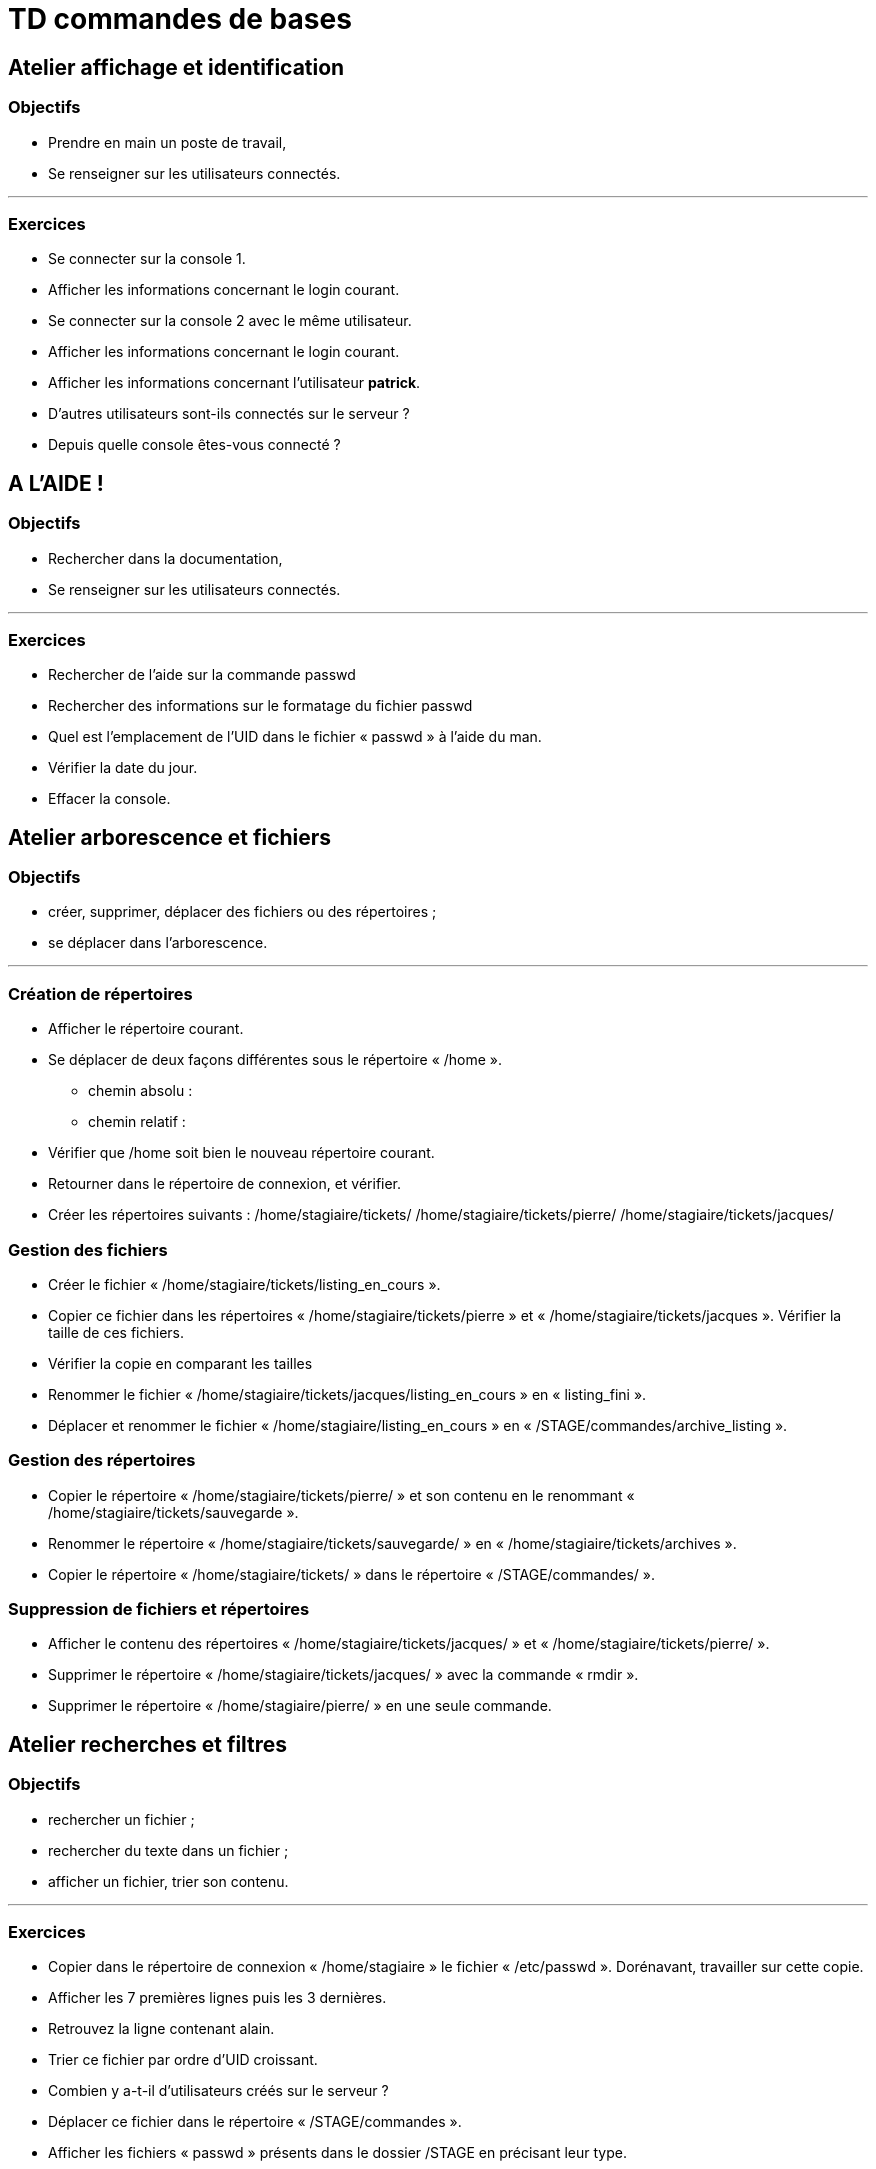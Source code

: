 = TD commandes de bases

== Atelier affichage et identification

=== Objectifs

** Prendre en main un poste de travail,
** Se renseigner sur les utilisateurs connectés.

'''

=== Exercices
* Se connecter sur la console 1.
* Afficher les informations concernant le login courant.
* Se connecter sur la console 2 avec le même utilisateur.
* Afficher les informations concernant le login courant.
* Afficher les informations concernant l’utilisateur **patrick**.
* D'autres utilisateurs sont-ils connectés sur le serveur ?
* Depuis quelle console êtes-vous connecté ? 

== A L’AIDE !

=== Objectifs

** Rechercher dans la documentation,
** Se renseigner sur les utilisateurs connectés.

'''

=== Exercices

* Rechercher de l’aide sur la commande passwd
* Rechercher des informations sur le formatage du fichier passwd
* Quel est l’emplacement de l’UID dans le fichier « passwd » à l’aide du man.
* Vérifier la date du jour.
* Effacer la console.

== Atelier arborescence et fichiers

=== Objectifs

** créer, supprimer, déplacer des fichiers ou des répertoires ;
** se déplacer dans l’arborescence.

'''

=== Création de répertoires

* Afficher le répertoire courant.
* Se déplacer de deux façons différentes sous le répertoire « /home ».
** chemin absolu : 
** chemin relatif : 
* Vérifier que /home soit bien le nouveau répertoire courant.
* Retourner dans le répertoire de connexion, et vérifier.
* Créer les répertoires suivants : /home/stagiaire/tickets/ /home/stagiaire/tickets/pierre/ /home/stagiaire/tickets/jacques/

=== Gestion des fichiers

* Créer le fichier « /home/stagiaire/tickets/listing_en_cours ».
* Copier ce fichier dans les répertoires « /home/stagiaire/tickets/pierre » et « /home/stagiaire/tickets/jacques ». Vérifier la taille de ces fichiers.
* Vérifier la copie en comparant les tailles
* Renommer le fichier « /home/stagiaire/tickets/jacques/listing_en_cours » en « listing_fini ».
* Déplacer et renommer le fichier « /home/stagiaire/listing_en_cours » en « /STAGE/commandes/archive_listing ».

=== Gestion des répertoires

* Copier le répertoire « /home/stagiaire/tickets/pierre/ » et son contenu en le renommant « /home/stagiaire/tickets/sauvegarde ».
* Renommer le répertoire « /home/stagiaire/tickets/sauvegarde/ » en « /home/stagiaire/tickets/archives ».
* Copier le répertoire « /home/stagiaire/tickets/ » dans le répertoire « /STAGE/commandes/ ».

=== Suppression de fichiers et répertoires

* Afficher le contenu des répertoires « /home/stagiaire/tickets/jacques/ » et « /home/stagiaire/tickets/pierre/ ».
* Supprimer le répertoire « /home/stagiaire/tickets/jacques/ » avec la commande « rmdir ».
* Supprimer le répertoire « /home/stagiaire/pierre/ » en une seule commande.

== Atelier recherches et filtres

=== Objectifs

** rechercher un fichier ;
** rechercher du texte dans un fichier ;
** afficher un fichier, trier son contenu.

'''

=== Exercices

* Copier dans le répertoire de connexion « /home/stagiaire » le fichier « /etc/passwd ».
Dorénavant, travailler sur cette copie.

* Afficher les 7 premières lignes puis les 3 dernières.
*  Retrouvez la ligne contenant alain.
* Trier ce fichier par ordre d'UID croissant.
* Combien y a-t-il d'utilisateurs créés sur le serveur ?
* Déplacer ce fichier dans le répertoire « /STAGE/commandes ».
* Afficher les fichiers « passwd » présents dans le dossier /STAGE en précisant leur type.


== Atelier tubes et redirections

=== Objectifs

** utiliser un tube ;
** utiliser une redirection.

'''

=== Exercices

* Créer un fichier « /home/stagiaire/suivi_admin ».
* Se connecter sur le terminal 2 et suivre les modifications du fichier en direct.
Se connecter sur le terminal 2 avec <CTRL>+<SHIFT>+<ALT>+<F2> et afficher le fichier en temps réel : 

[IMPORTANT]
====
La suite de ce TP se fait sans éditeur de texte !
====

* Retourner sous le terminal 1 et ajouter au fichier « suivi_admin » le texte "Voici les répertoires de /STAGE/commandes/gestion/ :".

* Toujours dans suivi_admin, ajouter la liste des répertoires de « /STAGE/commandes/gestion/ » en faisant apparaître les tailles avec l’indication Ko, Mo, Go ou To.

* Vérifier le contenu du fichier en basculant sur le terminal 2.

Se connecter sur le terminal 2 avec CTRL+SHIFT+ALT+F2

* Retourner sous terminal 1 et ajouter au fichier « suivi_admin » le texte "Voici les personnes ayant un fichier listing_en_cours sous /STAGE/commandes/gestion/ :".

Retourner sur l'interface graphique avec ALT+F1.

* Tapez la commande :
[source,bash]
----
[stagiaire]$ find /STAGE/commandes/tickets –listing_en_cours >> /home/stagiaire/suivi_admin 2>/home/stagiaire/erreur
----

* Basculer sur le terminal 2 et vérifier que la commande se soit bien exécutée.

[TIP]
====
Sur le terminal 2, rien n'a été modifié. En fait, la commande saisie comporte une erreur. Son affichage a donc été redirigé sur le canal d'erreur, le fichier erreur, et non suivi_admin.
====

* Corriger la commande pour remplir le fichier « suivi_admin ».

* Afficher parmi les 3 dernières lignes du fichier suivi_admin celles qui contiennent "pierre".

* Retourner sous le terminal 2 et se déconnecter.
